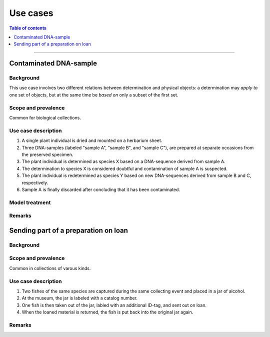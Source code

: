 Use cases
=========

.. contents:: Table of contents
   :depth: 1
   :backlinks: none
   :local:

-----------------------------------


Contaminated DNA-sample
-----------------------

Background
~~~~~~~~~~

This use case involves two different relations between determination and
physical objects: a determination may *apply to* one set of objects, but
at the same time be *based on* only a subset of the first set.


Scope and prevalence
~~~~~~~~~~~~~~~~~~~~

Common for biological collections.


Use case description
~~~~~~~~~~~~~~~~~~~~

#. A single plant individual is dried and mounted on a herbarium sheet.
#. Three DNA-samples (labeled "sample A", "sample B", and "sample C"),
   are prepared at separate occasions from the preserved specimen.
#. The plant individual is determined as species X based on a DNA-sequence
   derived from sample A.
#. The determination to species X is considered doubtful and contamination
   of sample A is suspected.
#. The plant individual is redetermined as species Y based on new
   DNA-sequences derived from sample B and C, respectively.
#. Sample A is finally discarded after concluding that it has been
   contaminated.


Model treatment
~~~~~~~~~~~~~~~


Remarks
~~~~~~~


Sending part of a preparation on loan
-------------------------------------

Background
~~~~~~~~~~


Scope and prevalence
~~~~~~~~~~~~~~~~~~~~

Common in collections of varous kinds.


Use case description
~~~~~~~~~~~~~~~~~~~~

#. Two fishes of the same species are captured during the same collecting
   event and placed in a jar of alcohol.
#. At the museum, the jar is labeled with a catalog number.
#. One fish is then taken out of the jar, labled with an additional
   ID-tag, and sent out on loan.
#. When the loaned material is returned, the fish is put back into
   the original jar again.


Remarks
~~~~~~~
